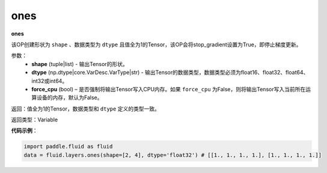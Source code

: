 .. _cn_api_fluid_layers_ones:

ones
-------------------------------

.. py:function:: paddle.fluid.layers.ones(shape,dtype,force_cpu=False)




**ones**

该OP创建形状为 ``shape`` 、数据类型为 ``dtype`` 且值全为1的Tensor，该OP会将stop_gradient设置为True，即停止梯度更新。

参数：
    - **shape** (tuple|list) - 输出Tensor的形状。
    - **dtype** (np.dtype|core.VarDesc.VarType|str) - 输出Tensor的数据类型，数据类型必须为float16、float32、float64、int32或int64。
    - **force_cpu** (bool) – 是否强制将输出Tensor写入CPU内存。如果 ``force_cpu`` 为False，则将输出Tensor写入当前所在运算设备的内存，默认为False。

返回：值全为1的Tensor，数据类型和 ``dtype`` 定义的类型一致。

返回类型：Variable

**代码示例**：

.. code-block:: python

    import paddle.fluid as fluid
    data = fluid.layers.ones(shape=[2, 4], dtype='float32') # [[1., 1., 1., 1.], [1., 1., 1., 1.]]

